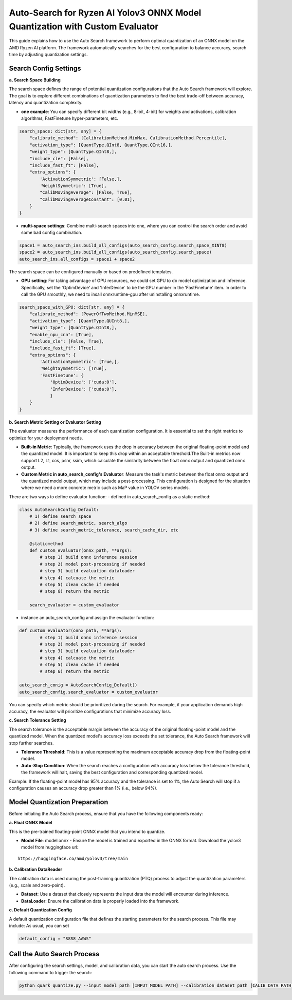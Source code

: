 Auto-Search for Ryzen AI Yolov3 ONNX Model Quantization with Custom Evaluator
=============================================================================

This guide explains how to use the Auto Search framework to perform optimal quantization of an ONNX model on the AMD Ryzen AI platform. The framework automatically searches for the best configuration to balance accuracy, search time by adjusting quantization settings.

Search Config Settings
----------------------

**a. Search Space Building**

The search space defines the range of potential quantization configurations that the Auto Search framework will explore. The goal is to explore different combinations of quantization parameters to find the best trade-off between accuracy, latency and quantization complexity.

- **one example**: You can specify different bit widths (e.g., 8-bit, 4-bit) for weights and activations, calibration algorithms, FastFinetune hyper-parameters, etc.

.. code-block:: python

    search_space: dict[str, any] = {
        "calibrate_method": [CalibrationMethod.MinMax, CalibrationMethod.Percentile],
        "activation_type": [QuantType.QInt8, QuantType.QInt16,],
        "weight_type": [QuantType.QInt8,],
        "include_cle": [False],
        "include_fast_ft": [False],
        "extra_options": {
            'ActivationSymmetric': [False,],
            'WeightSymmetric': [True],
            "CalibMovingAverage": [False, True],
            "CalibMovingAverageConstant": [0.01],
        }
    }


- **multi-space settings**: Combine multi-search spaces into one, where you can control the search order and avoid some bad config combination.

.. code-block:: python

    space1 = auto_search_ins.build_all_configs(auto_search_config.search_space_XINT8)
    space2 = auto_search_ins.build_all_configs(auto_search_config.search_space)
    auto_search_ins.all_configs = space1 + space2


The search space can be configured manually or based on predefined templates.

- **GPU setting**: For taking advantage of GPU resources, we could set GPU to do model optimization and inference. Specifically, set the 'OptimDevice' and 'InferDevice' to be the GPU number in the 'FastFinetune' item. In order to call the GPU smoothly, we need to insall onnxruntime-gpu after uninstalling onnxruntime.

.. code-block:: python

    search_space_with_GPU: dict[str, any] = {
        "calibrate_method": [PowerOfTwoMethod.MinMSE],
        "activation_type": [QuantType.QUInt8,],
        "weight_type": [QuantType.QInt8,],
        "enable_npu_cnn": [True],
        "include_cle": [False, True],
        "include_fast_ft": [True],
        "extra_options": {
            'ActivationSymmetric': [True,],
            'WeightSymmetric': [True],
            'FastFinetune': {
                'OptimDevice': ['cuda:0'],
                'InferDevice': ['cuda:0'],
                }
        }
    }

**b. Search Metric Setting or Evaluator Setting**

The evaluator measures the performance of each quantization configuration. It is essential to set the right metrics to optimize for your deployment needs.

- **Built-in Metric**: Typically, the framework uses the drop in accuracy between the original floating-point model and the quantized model. It is important to keep this drop within an acceptable threshold.The Built-in metrics now support L2, L1, cos, psnr, ssim, which calculate the similarity between the float onnx output and quantized onnx output.
- **Custom Metric in auto_search_config's Evaluator**: Measure the task's metric between the float onnx output and the quantized model output, which may include a post-processing. This configuration is designed for the situation where we need a more concrete metric such as MaP value in YOLOV series models.

There are two ways to define evaluator function:
- defined in auto_search_config as a static method:

.. code-block:: python

    class AutoSearchConfig_Default:
        # 1) define search space
        # 2) define search_metric, search_algo
        # 3) define search_metric_tolerance, search_cache_dir, etc

        @staticmethod
        def custom_evaluator(onnx_path, **args):
            # step 1) build onnx inference session
            # step 2) model post-processing if needed
            # step 3) build evaluation dataloader
            # step 4) calcuate the metric
            # step 5) clean cache if needed
            # step 6) return the metric

        search_evaluator = custom_evaluator

- instance an auto_search_config and assign the evaluator function:

.. code-block:: python

    def custom_evaluator(onnx_path, **args):
            # step 1) build onnx inference session
            # step 2) model post-processing if needed
            # step 3) build evaluation dataloader
            # step 4) calcuate the metric
            # step 5) clean cache if needed
            # step 6) return the metric

    auto_search_conig = AutoSearchConfig_Default()
    auto_search_config.search_evaluator = custom_evaluator


You can specify which metric should be prioritized during the search. For example, if your application demands high accuracy, the evaluator will prioritize configurations that minimize accuracy loss.

**c. Search Tolerance Setting**

The search tolerance is the acceptable margin between the accuracy of the original floating-point model and the quantized model. When the quantized model's accuracy loss exceeds the set tolerance, the Auto Search framework will stop further searches.

- **Tolerance Threshold**: This is a value representing the maximum acceptable accuracy drop from the floating-point model.
- **Auto-Stop Condition**: When the search reaches a configuration with accuracy loss below the tolerance threshold, the framework will halt, saving the best configuration and corresponding quantized model.

Example:
If the floating-point model has 95% accuracy and the tolerance is set to 1%, the Auto Search will stop if a configuration causes an accuracy drop greater than 1% (i.e., below 94%).

Model Quantization Preparation
------------------------------

Before initiating the Auto Search process, ensure that you have the following components ready:

**a. Float ONNX Model**

This is the pre-trained floating-point ONNX model that you intend to quantize.

- **Model File**: model.onnx
  - Ensure the model is trained and exported in the ONNX format. Download the yolov3 model from huggingface url:

::

   https://huggingface.co/amd/yolov3/tree/main

**b. Calibration DataReader**

The calibration data is used during the post-training quantization (PTQ) process to adjust the quantization parameters (e.g., scale and zero-point).

- **Dataset**: Use a dataset that closely represents the input data the model will encounter during inference.
- **DataLoader**: Ensure the calibration data is properly loaded into the framework.

**c. Default Quantization Config**

A default quantization configuration file that defines the starting parameters for the search process. This file may include:
As usual, you can set

.. code-block:: python

    default_config = "S8S8_AAWS"

Call the Auto Search Process
----------------------------

After configuring the search settings, model, and calibration data, you can start the auto search process. Use the following command to trigger the search:

.. code-block:: bash

    python quark_quantize.py --input_model_path [INPUT_MODEL_PATH] --calibration_dataset_path [CALIB_DATA_PATH]

.. raw:: html

   <!--
   ## License
   Copyright (C) 2024, Advanced Micro Devices, Inc. All rights reserved. SPDX-License-Identifier: MIT
   -->
